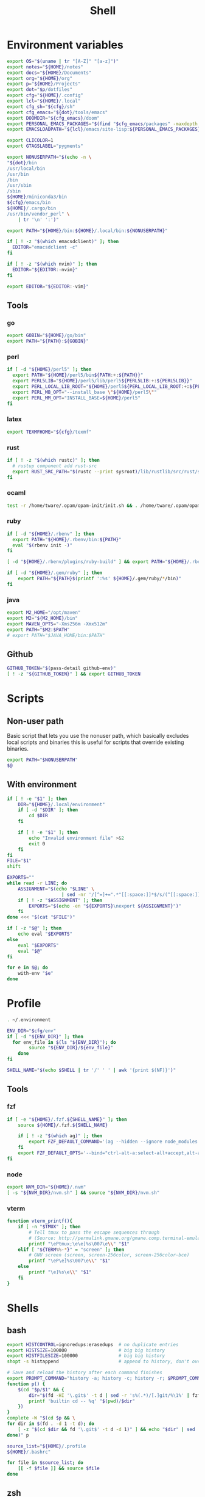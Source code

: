 #+TITLE: Shell
#+PROPERTY: header-args :tangle-relative 'dir :dir ${HOME}
#+STARTUP: overview

* Environment variables
:PROPERTIES:
:header-args+: :tangle .environment
:END:
#+BEGIN_SRC bash
export OS="$(uname | tr "[A-Z]" "[a-z]")"
export notes="${HOME}/notes"
export docs="${HOME}/Documents"
export org="${HOME}/org"
export p="${HOME}/Projects"
export dot="$p/dotfiles"
export cfg="${HOME}/.config"
export lcl="${HOME}/.local"
export cfg_sh="${cfg}/sh"
export cfg_emacs="${dot}/tools/emacs"
export DOOMDIR="${cfg_emacs}/doom"
export PERSONAL_EMACS_PACKAGES="$(find "$cfg_emacs/packages" -maxdepth 1 -type d  -exec realpath {} \; | tr '\n' ':')"
export EMACSLOADPATH="${lcl}/emacs/site-lisp:${PERSONAL_EMACS_PACKAGES}"

export CLICOLOR=1
export GTAGSLABEL="pygments"

export NONUSERPATH="$(echo -n \
"${dot}/bin
/usr/local/bin
/usr/bin
/bin
/usr/sbin
/sbin
${HOME}/miniconda3/bin
${cfg}/emacs/bin
${HOME}/.cargo/bin
/usr/bin/vendor_perl" \
    | tr '\n' ':')"

export PATH="${HOME}/bin:${HOME}/.local/bin:${NONUSERPATH}"

if [ ! -z "$(which emacsdclient)" ]; then
  EDITOR="emacsdclient -c"
fi

if [ ! -z "$(which nvim)" ]; then
  EDITOR="${EDITOR:-nvim}"
fi

export EDITOR="${EDITOR:-vim}"
#+END_SRC

** Tools
*** go
#+BEGIN_SRC bash
export GOBIN="${HOME}/go/bin"
export PATH="${PATH}:${GOBIN}"
#+END_SRC
*** perl
#+BEGIN_SRC bash
if [ -d "${HOME}/perl5" ]; then
  export PATH="${HOME}/perl5/bin${PATH:+:${PATH}}"
  export PERL5LIB="${HOME}/perl5/lib/perl5${PERL5LIB:+:${PERL5LIB}}"
  export PERL_LOCAL_LIB_ROOT="${HOME}/perl5${PERL_LOCAL_LIB_ROOT:+:${PERL_LOCAL_LIB_ROOT}}"
  export PERL_MB_OPT="--install_base \"${HOME}/perl5\""
  export PERL_MM_OPT="INSTALL_BASE=${HOME}/perl5"
fi
#+END_SRC
*** latex
#+BEGIN_SRC bash
export TEXMFHOME="${cfg}/texmf"
#+END_SRC
*** rust
#+BEGIN_SRC bash
if [ ! -z "$(which rustc)" ]; then
  # rustup component add rust-src
  export RUST_SRC_PATH="$(rustc --print sysroot)/lib/rustlib/src/rust/src"
fi
#+END_SRC

*** ocaml
#+BEGIN_SRC bash
test -r /home/tware/.opam/opam-init/init.sh && . /home/tware/.opam/opam-init/init.sh > /dev/null 2> /dev/null || true
#+END_SRC
*** ruby
#+BEGIN_SRC bash
if [ -d "${HOME}/.rbenv" ]; then
  export PATH="${HOME}/.rbenv/bin:${PATH}"
  eval "$(rbenv init -)"
fi

[ -d "${HOME}/.rbenv/plugins/ruby-build" ] && export PATH="${HOME}/.rbenv/plugins/ruby-builder/bin:${PATH}"

if [ -d "${HOME}/.gem/ruby" ]; then
    export PATH="${PATH}$(printf ':%s' ${HOME}/.gem/ruby/*/bin)"
fi
#+END_SRC
*** java
#+begin_src bash
export M2_HOME="/opt/maven"
export M2="${M2_HOME}/bin"
export MAVEN_OPTS="-Xms256m -Xmx512m"
export PATH="$M2:$PATH"
# export PATH="$JAVA_HOME/bin:$PATH"
#+end_src
** Github
#+begin_src bash
GITHUB_TOKEN="$(pass-detail github-env)"
[ ! -z "${GITHUB_TOKEN}" ] && export GITHUB_TOKEN
#+end_src
* Scripts
:PROPERTIES:
:header-args+: :dir ${HOME}/bin :shebang #!/usr/bin/env bash
:END:
** Non-user path
Basic script that lets you use the nonuser path, which basically excludes local
scripts and binaries this is useful for scripts that override existing binaries.
#+begin_src bash :tangle useNonUserPath
export PATH="$NONUSERPATH"
$@
#+end_src

** With environment 
#+begin_src bash :tangle with-env 
if [ ! -e "$1" ]; then
    DIR="${HOME}/.local/environment"
    if [ -d "$DIR" ]; then
        cd $DIR
    fi

    if [ ! -e "$1" ]; then
        echo "Invalid environment file" >&2
        exit 0
    fi
fi
FILE="$1"
shift

EXPORTS=""
while read -r LINE; do
    ASSIGNMENT="$(echo "$LINE" \
                    | sed -nr '/[^=]+=".*"[[:space:]]*$/s/(^[[:space:]]*)|(^[[:space:]]*)$//p')"
    if [ ! -z "$ASSIGNMENT" ]; then
        EXPORTS="$(echo -en "${EXPORTS}\nexport ${ASSIGNMENT}")"
    fi
done <<< "$(cat "$FILE")" 

if [ -z "$@" ]; then
    echo eval "$EXPORTS"
else
    eval "$EXPORTS"
    eval "$@"
fi
#+end_src
#+begin_src bash :tangle with-envs 
for e in $@; do 
    with-env "$e"
done
#+end_src
* Profile
:PROPERTIES:
:header-args+: :tangle .profile
:END:
#+BEGIN_SRC bash
. ~/.environment

ENV_DIR="$cfg/env"
if [ -d "${ENV_DIR}" ]; then
  for env_file in $(ls "${ENV_DIR}"); do
		source "${ENV_DIR}/${env_file}"
	done
fi

SHELL_NAME="$(echo $SHELL | tr '/' ' ' | awk '{print $(NF)}')"
#+END_SRC
** Tools
*** fzf
#+BEGIN_SRC bash
if [ -e "${HOME}/.fzf.${SHELL_NAME}" ]; then
    source ${HOME}/.fzf.${SHELL_NAME}

    if [ ! -z "$(which ag)" ]; then
        export FZF_DEFAULT_COMMAND='(ag --hidden --ignore node_modules --ignore .git --ignore .idea --ignore .DS_Store -f -g "") 2> /dev/null'
    fi
    export FZF_DEFAULT_OPTS='--bind="ctrl-alt-a:select-all+accept,alt-a:select-all,alt-u:deselect-all,alt-u:deselect-all+accept,alt-enter:print-query"'
fi
#+END_SRC
*** node
#+BEGIN_SRC bash
export NVM_DIR="${HOME}/.nvm"
[ -s "${NVM_DIR}/nvm.sh" ] && source "${NVM_DIR}/nvm.sh"
#+END_SRC
*** vterm
#+BEGIN_SRC bash
function vterm_printf(){
    if [ -n "$TMUX" ]; then
        # Tell tmux to pass the escape sequences through
        # (Source: http://permalink.gmane.org/gmane.comp.terminal-emulators.tmux.user/1324)
        printf "\ePtmux;\e\e]%s\007\e\\" "$1"
    elif [ "${TERM%%-*}" = "screen" ]; then
        # GNU screen (screen, screen-256color, screen-256color-bce)
        printf "\eP\e]%s\007\e\\" "$1"
    else
        printf "\e]%s\e\\" "$1"
    fi
}
#+END_SRC
* Shells
** bash
#+BEGIN_SRC bash :tangle .bashrc
export HISTCONTROL=ignoredups:erasedups  # no duplicate entries
export HISTSIZE=100000                   # big big history
export HISTFILESIZE=100000               # big big history
shopt -s histappend                      # append to history, don't overwrite it

# Save and reload the history after each command finishes
export PROMPT_COMMAND="history -a; history -c; history -r; $PROMPT_COMMAND"
function p() {
    $(cd "$p/$1" && {
        dir="$(fd -HI '\.git$' -t d | sed -r 's%(.*)/[.]git/%\1%' | fzf --reverse --height 10%)" 
        printf 'builtin cd -- %q' "$(pwd)/$dir"
    })
}
complete -W "$(cd $p && \
for dir in $(fd . -d 1 -t d); do
    [ -z "$(cd $dir && fd '\.git$' -t d -d 1)" ] && echo "$dir" | sed 's%/%%'
done)" p
#+END_SRC

#+begin_src bash :tangle .bash_profile
source_list="${HOME}/.profile
${HOME}/.bashrc"

for file in $source_list; do
    [[ -f $file ]] && source $file
done
#+end_src

** zsh
:PROPERTIES:
:header-args+: .zshrc
:END:
*** Options
#+BEGIN_SRC bash
autoload -U compinit
compinit

HISTSIZE=10000
SAVEHIST=10000
HISTFILE=~/.zsh_history
setopt APPEND_HISTORY # Don't erase history
setopt EXTENDED_HISTORY # Add additional data to history like timestamp
setopt INC_APPEND_HISTORY # Add immediately
setopt HIST_SAVE_NO_DUPS # Don't save any duplicates
setopt NO_HIST_BEEP # Don't beep
setopt SHARE_HISTORY # Share history between session/terminals
#+END_SRC
*** Keybinds
#+BEGIN_SRC bash
bindkey "\C-f" history-incremental-search-forward
bindkey "\C-r" history-incremental-search-backward

bindkey "\C-n" down-line-or-history
bindkey "\C-p" up-line-or-history

autoload -U edit-command-line
zle -N edit-command-line
bindkey "\C-x\C-e" edit-command-line
#+END_SRC
*** Plugins
#+BEGIN_SRC bash
[ ! -f ~/.antigen.zsh ] && curl -L git.io/antigen > ~/.antigen.zsh
source ~/.antigen.zsh
antigen bundle cusxio/delta-prompt > /dev/null
antigen bundle zsh-users/zsh-syntax-highlighting > /dev/null
antigen apply
#+END_SRC
